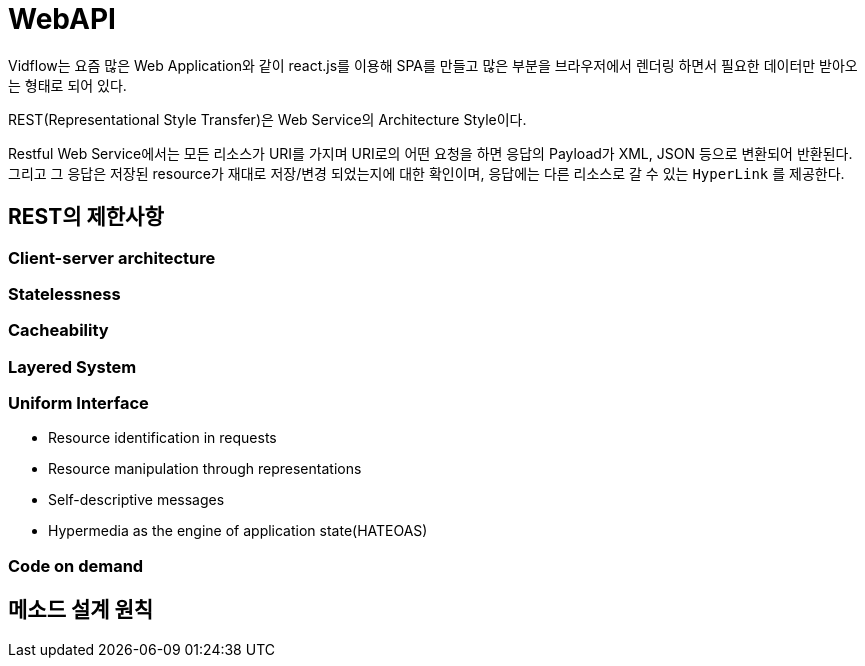 = WebAPI

Vidflow는 요즘 많은 Web Application와 같이 react.js를 이용해 SPA를 만들고 많은 부분을 브라우저에서 렌더링 하면서 필요한 데이터만 받아오는
형태로 되어 있다.

REST(Representational Style Transfer)은 Web Service의 Architecture Style이다.

Restful Web Service에서는 모든 리소스가 URI를 가지며 URI로의 어떤 요청을 하면 응답의 Payload가 XML, JSON 등으로 변환되어 반환된다.
그리고 그 응답은 저장된 resource가 재대로 저장/변경 되었는지에 대한 확인이며, 응답에는 다른 리소스로 갈 수 있는 `HyperLink` 를 제공한다.

== REST의 제한사항

=== Client-server architecture

=== Statelessness

=== Cacheability

=== Layered System

=== Uniform Interface

- Resource identification in requests

- Resource manipulation through representations

- Self-descriptive messages

- Hypermedia as the engine of application state(HATEOAS)

=== Code on demand

== 메소드 설계 원칙


